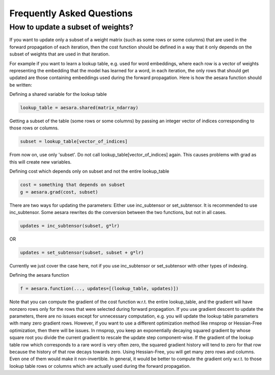 .. _faq_tutorial:

===========================
Frequently Asked Questions
===========================

How to update a subset of weights?
==================================
If you want to update only a subset of a weight matrix (such as
some rows or some columns) that are used in the forward propagation
of each iteration, then the cost function should be defined in a way
that it only depends on the subset of weights that are used in that
iteration.

For example if you want to learn a lookup table, e.g. used for
word embeddings, where each row is a vector of weights representing
the embedding that the model has learned for a word, in each iteration,
the only rows that should get updated are those containing embeddings
used during the forward propagation. Here is how the aesara function
should be written:

Defining a shared variable for the lookup table

.. code-block:: python

   lookup_table = aesara.shared(matrix_ndarray)

Getting a subset of the table (some rows or some columns) by passing
an integer vector of indices corresponding to those rows or columns.

.. code-block:: python

   subset = lookup_table[vector_of_indices]

From now on, use only 'subset'. Do not call lookup_table[vector_of_indices]
again. This causes problems with grad as this will create new variables.

Defining cost which depends only on subset and not the entire lookup_table

.. code-block:: python

   cost = something that depends on subset
   g = aesara.grad(cost, subset)

There are two ways for updating the parameters:
Either use inc_subtensor or set_subtensor. It is recommended to use
inc_subtensor. Some aesara rewrites do the conversion between
the two functions, but not in all cases.

.. code-block:: python

   updates = inc_subtensor(subset, g*lr)

OR

.. code-block:: python

   updates = set_subtensor(subset, subset + g*lr)

Currently we just cover the case here,
not if you use inc_subtensor or set_subtensor with other types of indexing.

Defining the aesara function

.. code-block:: python

   f = aesara.function(..., updates=[(lookup_table, updates)])

Note that you can compute the gradient of the cost function w.r.t.
the entire lookup_table, and the gradient will have nonzero rows only
for the rows that were selected during forward propagation. If you use
gradient descent to update the parameters, there are no issues except
for unnecessary computation, e.g. you will update the lookup table
parameters with many zero gradient rows. However, if you want to use
a different optimization method like rmsprop or Hessian-Free optimization,
then there will be issues. In rmsprop, you keep an exponentially decaying
squared gradient by whose square root you divide the current gradient to
rescale the update step component-wise. If the gradient of the lookup table row
which corresponds to a rare word is very often zero, the squared gradient history
will tend to zero for that row because the history of that row decays towards zero.
Using Hessian-Free, you will get many zero rows and columns. Even one of them would
make it non-invertible. In general, it would be better to compute the gradient only
w.r.t. to those lookup table rows or columns which are actually used during the
forward propagation.
